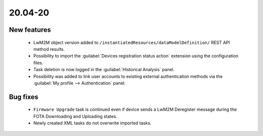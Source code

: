 .. _A_20.04-20:

20.04-20
========

New features
------------

 * LwM2M object version added to ``/instantiatedResources/dataModelDefinition/`` REST API method results.
 * Possibility to import the :guilabel:`Devices registration status action` extension using the configuration files.
 * Task deletion is now logged in the :guilabel:`Historical Analysis` panel.
 * Possibility was added to link user accounts to existing external authentication methods via the :guilabel:`My profile --> Authentication` panel.

Bug fixes
---------

 * ``Firmware Upgrade`` task is continued even if device sends a LwM2M Deregister message during the FOTA Downloading and Uploading states.
 * Newly created XML tasks do not overwrite imported tasks.